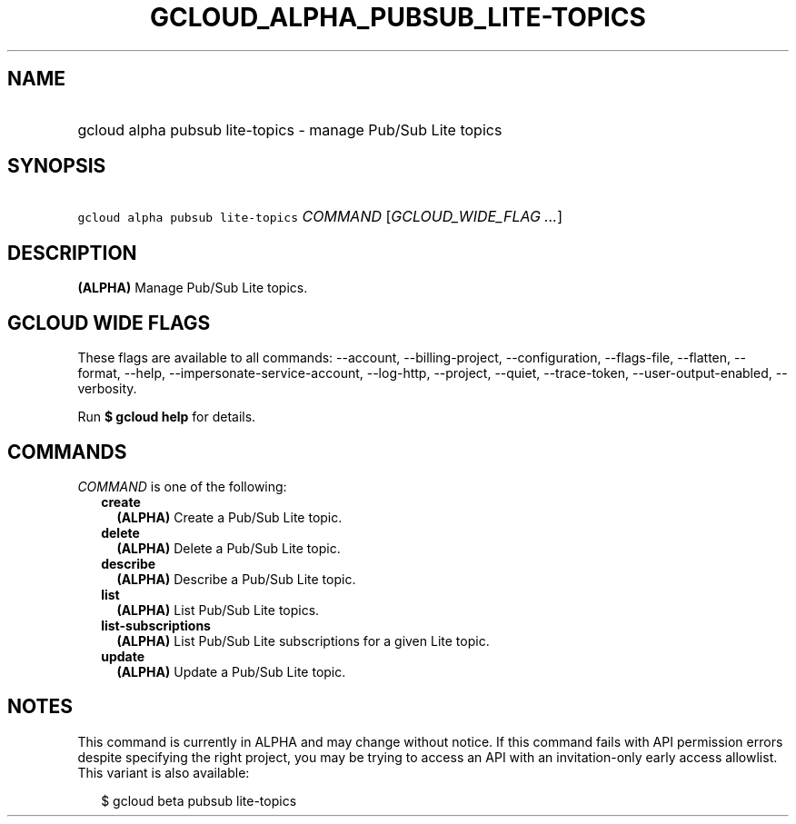 
.TH "GCLOUD_ALPHA_PUBSUB_LITE\-TOPICS" 1



.SH "NAME"
.HP
gcloud alpha pubsub lite\-topics \- manage Pub/Sub Lite topics



.SH "SYNOPSIS"
.HP
\f5gcloud alpha pubsub lite\-topics\fR \fICOMMAND\fR [\fIGCLOUD_WIDE_FLAG\ ...\fR]



.SH "DESCRIPTION"

\fB(ALPHA)\fR Manage Pub/Sub Lite topics.



.SH "GCLOUD WIDE FLAGS"

These flags are available to all commands: \-\-account, \-\-billing\-project,
\-\-configuration, \-\-flags\-file, \-\-flatten, \-\-format, \-\-help,
\-\-impersonate\-service\-account, \-\-log\-http, \-\-project, \-\-quiet,
\-\-trace\-token, \-\-user\-output\-enabled, \-\-verbosity.

Run \fB$ gcloud help\fR for details.



.SH "COMMANDS"

\f5\fICOMMAND\fR\fR is one of the following:

.RS 2m
.TP 2m
\fBcreate\fR
\fB(ALPHA)\fR Create a Pub/Sub Lite topic.

.TP 2m
\fBdelete\fR
\fB(ALPHA)\fR Delete a Pub/Sub Lite topic.

.TP 2m
\fBdescribe\fR
\fB(ALPHA)\fR Describe a Pub/Sub Lite topic.

.TP 2m
\fBlist\fR
\fB(ALPHA)\fR List Pub/Sub Lite topics.

.TP 2m
\fBlist\-subscriptions\fR
\fB(ALPHA)\fR List Pub/Sub Lite subscriptions for a given Lite topic.

.TP 2m
\fBupdate\fR
\fB(ALPHA)\fR Update a Pub/Sub Lite topic.


.RE
.sp

.SH "NOTES"

This command is currently in ALPHA and may change without notice. If this
command fails with API permission errors despite specifying the right project,
you may be trying to access an API with an invitation\-only early access
allowlist. This variant is also available:

.RS 2m
$ gcloud beta pubsub lite\-topics
.RE


